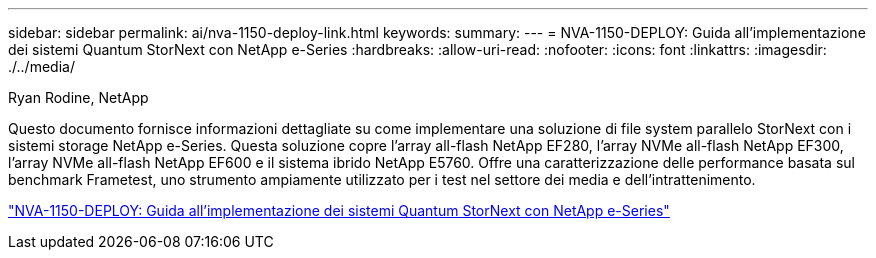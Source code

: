 ---
sidebar: sidebar 
permalink: ai/nva-1150-deploy-link.html 
keywords:  
summary:  
---
= NVA-1150-DEPLOY: Guida all'implementazione dei sistemi Quantum StorNext con NetApp e-Series
:hardbreaks:
:allow-uri-read: 
:nofooter: 
:icons: font
:linkattrs: 
:imagesdir: ./../media/


Ryan Rodine, NetApp

[role="lead"]
Questo documento fornisce informazioni dettagliate su come implementare una soluzione di file system parallelo StorNext con i sistemi storage NetApp e-Series. Questa soluzione copre l'array all-flash NetApp EF280, l'array NVMe all-flash NetApp EF300, l'array NVMe all-flash NetApp EF600 e il sistema ibrido NetApp E5760. Offre una caratterizzazione delle performance basata sul benchmark Frametest, uno strumento ampiamente utilizzato per i test nel settore dei media e dell'intrattenimento.

link:https://www.netapp.com/pdf.html?item=/media/19429-nva-1150-deploy.pdf["NVA-1150-DEPLOY: Guida all'implementazione dei sistemi Quantum StorNext con NetApp e-Series"^]
